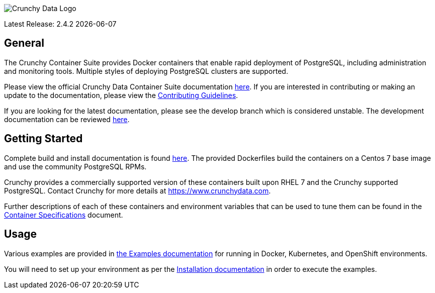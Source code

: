 image::crunchy_logo.png[Crunchy Data Logo]

Latest Release: 2.4.2 {docdate}

== General

The Crunchy Container Suite provides Docker containers that enable rapid deployment of PostgreSQL, including administration and monitoring tools. Multiple styles of deploying PostgreSQL clusters are supported.

Please view the official Crunchy Data Container Suite documentation
link:https://access.crunchydata.com/documentation/crunchy-containers/2.4.2/[here]. If you are interested in contributing or making an update to the documentation, please view the link:https://access.crunchydata.com/documentation/crunchy-containers/2.4.2/contributing/[Contributing Guidelines].

[link=https://access.crunchydata.com/documentation/crunchy-containers/2.4.2/]image::btn.png[Official Documentation]

If you are looking for the latest documentation, please see the develop branch which is considered unstable. The development documentation can be reviewed link:https://crunchydata.github.io/crunchy-containers/latest/[here].

== Getting Started

Complete build and install documentation is found link:https://access.crunchydata.com/documentation/crunchy-containers/2.4.2/installation-guide/[here].  The provided Dockerfiles build the containers on a Centos 7 base image and use the community PostgreSQL RPMs.

Crunchy provides a commercially supported version of these containers built upon RHEL 7 and the Crunchy supported PostgreSQL. Contact Crunchy for more details at https://www.crunchydata.com.

Further descriptions of each of these containers and environment variables that can be used to tune them can be found in the link:https://access.crunchydata.com/documentation/crunchy-containers/2.4.2/container-specifications/[Container Specifications] document.

== Usage

Various examples are provided in link:https://access.crunchydata.com/documentation/crunchy-containers/2.4.2/examples/[the Examples documentation] for running in Docker, Kubernetes, and OpenShift environments.

You will need to set up your environment as per the link:https://access.crunchydata.com/documentation/crunchy-containers/2.4.2/installation-guide/[Installation documentation] in order to execute the examples.
